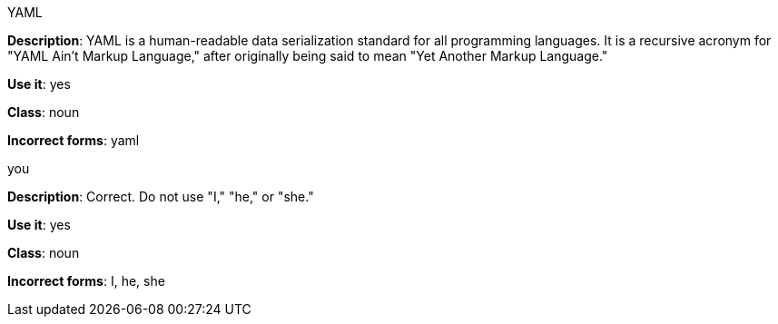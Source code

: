 .YAML
[[yaml]]
*Description*: YAML is a human-readable data serialization standard for all programming languages. It is a recursive acronym for "YAML Ain't Markup Language," after originally being said to mean "Yet Another Markup Language." 

*Use it*: yes

*Class*: noun

*Incorrect forms*: yaml

.you
[[you]]
*Description*: Correct. Do not use "I," "he," or "she."

*Use it*: yes

*Class*: noun

*Incorrect forms*: I, he, she
